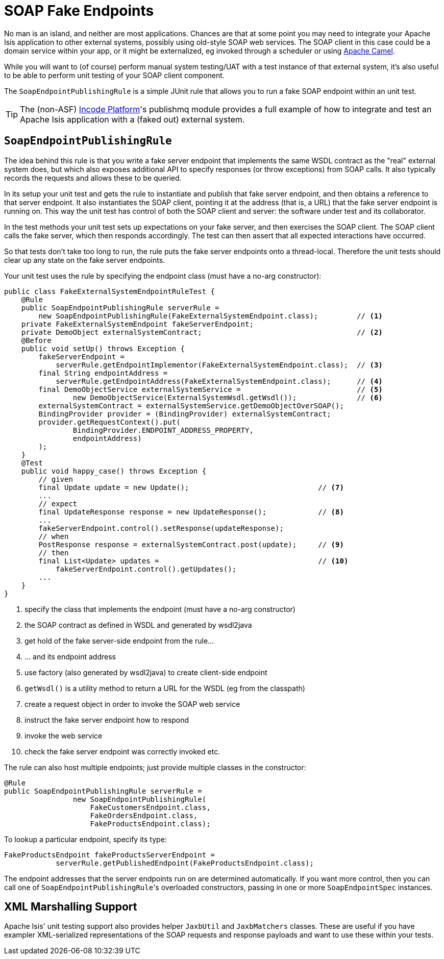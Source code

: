 [[soap-fake-server-junit-rule]]
= SOAP Fake Endpoints
:Notice: Licensed to the Apache Software Foundation (ASF) under one or more contributor license agreements. See the NOTICE file distributed with this work for additional information regarding copyright ownership. The ASF licenses this file to you under the Apache License, Version 2.0 (the "License"); you may not use this file except in compliance with the License. You may obtain a copy of the License at. http://www.apache.org/licenses/LICENSE-2.0 . Unless required by applicable law or agreed to in writing, software distributed under the License is distributed on an "AS IS" BASIS, WITHOUT WARRANTIES OR  CONDITIONS OF ANY KIND, either express or implied. See the License for the specific language governing permissions and limitations under the License.



No man is an island, and neither are most applications.  Chances are that at some point you may need to integrate your Apache Isis application to other external systems, possibly using old-style SOAP web services.  The SOAP client in this case could be a domain service within your app, or it might be externalized, eg invoked through a scheduler or using link:http://camel.apache.org[Apache Camel].

While you will want to (of course) perform manual system testing/UAT with a test instance of that external system, it's also useful to be able to perform unit testing of your SOAP client component.

The `SoapEndpointPublishingRule` is a simple JUnit rule that allows you to run a fake SOAP endpoint within an unit test.

[TIP]
====
The (non-ASF) link:https://platform.incode.org[Incode Platform^]'s publishmq module provides a full example of how to integrate and test an Apache Isis application with a (faked out) external system.
====


== `SoapEndpointPublishingRule`

The idea behind this rule is that you write a fake server endpoint that implements the same WSDL contract as the "real" external system does, but which also exposes additional API to specify responses (or throw exceptions) from SOAP calls.  It also typically records the requests and allows these to be queried.

In its setup your unit test and gets the rule to instantiate and publish that fake server endpoint, and then obtains a reference to that server endpoint.  It also instantiates the SOAP client, pointing it at the address (that is, a URL) that the fake server endpoint is running on.  This way the unit test has control of both the SOAP client and server: the software under test and its collaborator.

In the test methods your unit test sets up expectations on your fake server, and then exercises the SOAP client.  The SOAP client calls the fake server, which then responds accordingly.  The test can then assert that all expected interactions have occurred.

So that tests don't take too long to run, the rule puts the fake server endpoints onto a thread-local.  Therefore the unit tests should clear up any state on the fake server endpoints.

Your unit test uses the rule by specifying the endpoint class (must have a no-arg constructor):

[source,java]
----
public class FakeExternalSystemEndpointRuleTest {
    @Rule
    public SoapEndpointPublishingRule serverRule =
        new SoapEndpointPublishingRule(FakeExternalSystemEndpoint.class);         // <1>
    private FakeExternalSystemEndpoint fakeServerEndpoint;
    private DemoObject externalSystemContract;                                    // <2>
    @Before
    public void setUp() throws Exception {
        fakeServerEndpoint =
            serverRule.getEndpointImplementor(FakeExternalSystemEndpoint.class);  // <3>
        final String endpointAddress =
            serverRule.getEndpointAddress(FakeExternalSystemEndpoint.class);      // <4>
        final DemoObjectService externalSystemService =                           // <5>
                new DemoObjectService(ExternalSystemWsdl.getWsdl());              // <6>
        externalSystemContract = externalSystemService.getDemoObjectOverSOAP();
        BindingProvider provider = (BindingProvider) externalSystemContract;
        provider.getRequestContext().put(
                BindingProvider.ENDPOINT_ADDRESS_PROPERTY,
                endpointAddress)
        );
    }
    @Test
    public void happy_case() throws Exception {
        // given
        final Update update = new Update();                              // <7>
        ...
        // expect
        final UpdateResponse response = new UpdateResponse();            // <8>
        ...
        fakeServerEndpoint.control().setResponse(updateResponse);
        // when
        PostResponse response = externalSystemContract.post(update);     // <9>
        // then
        final List<Update> updates =                                     // <10>
            fakeServerEndpoint.control().getUpdates();
        ...
    }
}
----
<1> specify the class that implements the endpoint (must have a no-arg constructor)
<2> the SOAP contract as defined in WSDL and generated by wsdl2java
<3> get hold of the fake server-side endpoint from the rule...
<4> ... and its endpoint address
<5> use factory (also generated by wsdl2java) to create client-side endpoint
<6> `getWsdl()` is a utility method to return a URL for the WSDL (eg from the classpath)
<7> create a request object in order to invoke the SOAP web service
<8> instruct the fake server endpoint how to respond
<9> invoke the web service
<10> check the fake server endpoint was correctly invoked etc.


The rule can also host multiple endpoints; just provide multiple classes in the constructor:

[source,java]
----
@Rule
public SoapEndpointPublishingRule serverRule =
                new SoapEndpointPublishingRule(
                    FakeCustomersEndpoint.class,
                    FakeOrdersEndpoint.class,
                    FakeProductsEndpoint.class);
----

To lookup a particular endpoint, specify its type:

[source,java]
----
FakeProductsEndpoint fakeProductsServerEndpoint =
            serverRule.getPublishedEndpoint(FakeProductsEndpoint.class);
----

The endpoint addresses that the server endpoints run on are determined automatically.  If you want more control, then you can call one of ``SoapEndpointPublishingRule``'s overloaded constructors, passing in one or more `SoapEndpointSpec` instances.




== XML Marshalling Support

Apache Isis' unit testing support also provides helper `JaxbUtil` and `JaxbMatchers` classes.  These are useful if you have exampler XML-serialized representations of the SOAP requests and response payloads and want to use these within your tests.
